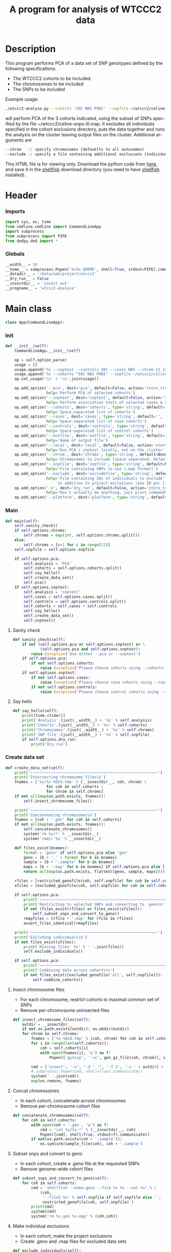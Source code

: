 #+title:      A program for analysis of WTCCC2 data
#+OPTIONS:    H:3 num:t toc:nil \n:nil @:t ::t |:t ^:{} -:t f:t *:t TeX:t LaTeX:t skip:nil d:(HIDE) tags:not-in-toc
#+OPTIONS:    author:nil creator:nil timestamp:nil
#+STARTUP:    align fold nodlcheck hidestars odd lognotestate hideblocks
#+AUTHOR:     Dan Davison
#+EMAIL:      davison@stats.ox.ac.uk
#+LANGUAGE:   en
#+property:   tangle yes
#+INFOJS_OPT: view:content toc:nil

* License							   :noexport:
#    This program is free software; you can redistribute it and/or modify
#    it under the terms of the GNU General Public License as published by
#    the Free Software Foundation; either version 2 of the License, or
#    (at your option) any later version.

#    This program is distributed in the hope that it will be useful,
#    but WITHOUT ANY WARRANTY; without even the implied warranty of
#    MERCHANTABILITY or FITNESS FOR A PARTICULAR PURPOSE.  See the
#    GNU General Public License for more details.

#    You should have received a copy of the GNU General Public License
#    along with this program; if not, a copy is available at
#    http://www.gnu.org/licenses/gpl.txt
#    ---------------------------------------------------------------------

* Description
  This program performs PCA of a data set of SNP genotypes defined by
  the following specifications:
  - The WTCCC2 cohorts to be included
  - The chromosomes to be included
  - The SNPs to be included

Example usage:
#+srcname: example usage
#+begin_src sh :tangle no
./wtccc2-analyse.py --cohorts '58C NBS POBI' --snpfile ~/wtccc2/celine-snps-ill
#+end_src

will perform PCA of the 3 cohorts indicated, using the subset of SNPs
specified by the file ~/wtccc2/celine-snps-ill.map. It excludes all
individuals specified in the cohort exclusions directory, puts the data
together and runs the analysis on the cluster leaving output files on
the cluster. Additional arguments are 

#+srcname: arguments
#+begin_src org
--chrom   :: specify chromosomes (defauklts to all autosomes)
--exclude :: specify a file containing additional exclusions (individuals from any cohorts)
#+end_src


This HTML file is for viewing only. Download the python code from
[[file:wtccc2-pca.py][here]], and save it in the [[file:shellfish.org][shellfish]] download directory (you need to
have [[file:shellfish.org][shellfish]] installed).

* Header
*** Imports
#+begin_src python
import sys, os, time
from cmdline.cmdline import CommandLineApp
import subprocess
from subprocess import PIPE
from dedpy.ded import *
#+end_src
*** Globals
#+begin_src python
__width__ = 30
__home__ = subprocess.Popen('echo $HOME', shell=True, stdout=PIPE).communicate()[0].strip()
__datadir__ = '/data/oak/project/wtccc2'
__dry_run__ = False
__insectdir__ = 'insect_out'
__progname__ = 'wtccc2-analyse'
#+end_src
* Main class 
#+begin_src python
class App(CommandLineApp):
#+end_src
*** Init
#+begin_src python
    def __init__(self):
        CommandLineApp.__init__(self)
        
        op = self.option_parser
        usage = []
        usage.append('%s --snptest --controls 58C --cases NBS --chrom 21 22' % __progname__)
        usage.append('%s --cohorts "58C NBS POBI" --snpfile ~/wtccc2/celine-snps-ill'% __progname__)
        op.set_usage('\n' + '\n'.join(usage))

        op.add_option('--pca', dest='pca', default=False, action='store_true',
                      help='Perform PCA of selected cohorts')
        op.add_option('--snptest', dest='snptest', default=False, action='store_true',
                      help='Perform association tests of selected cases & controls')
        op.add_option('--cohorts', dest='cohorts', type='string', default='',
                      help='Space-separated list of cohorts')
        op.add_option('--cases', dest='cases', type='string', default='',
                      help='Space-separated list of case cohorts')
        op.add_option('--controls', dest='controls', type='string', default='',
                      help='Space-separated list of control cohorts') 
        op.add_option('--outfile', dest='outfile', type='string', default='results',
                      help='Name of output file')
        op.add_option('--local', dest='local', default=False, action='store_true',
                      help='Run PCA / snptest locally, not on the cluster')
        op.add_option('--chrom', dest='chroms', type='string', default=None,
                      help='Chromosomes to include (space-separated; default is 1-22)')
        op.add_option('--snpfile', dest='snpfile', type='string', default=None,
                      help='File containing SNPs to use (.map format)')
        op.add_option('--exclude', dest='excludefile', type='string', default=None,
                      help='File containing IDs of individuals to exclude' + \
                          'in addition to project exclusions (one ID per line)')
        op.add_option('-n', dest='dry_run', default=False, action='store_true',
                      help="Don't actually do anything, just print commands")
        op.add_option('--platform', dest='platform', type='string', default='illumina')
#+end_src
*** Main
#+begin_src python
    def main(self):
        self.sanity_check()
        if self.options.chroms:
            self.chroms = map(int, self.options.chroms.split())
        else:
            self.chroms = [c+1 for c in range(22)]
        self.snpfile = self.options.snpfile

        if self.options.pca:
            self.analysis = 'PCA'
            self.cohorts = self.options.cohorts.split()
            self.say_hello()
            self.create_data_set()
            self.pca()
        if self.options.snptest:
            self.analysis = 'snptest'
            self.cases = self.options.cases.split()
            self.controls = self.options.controls.split()
            self.cohorts = self.cases + self.controls
            self.say_hello()
            self.create_data_set()
            self.snptest()
#+end_src
***** Sanity check
#+begin_src python 
    def sanity_check(self):
        if not (self.options.pca or self.options.snptest) or \
                (self.options.pca and self.options.snptest):
            raise Exception('Use either --pca or --snptest')
        if self.options.pca:
            if not self.options.cohorts:
                raise Exception('Please choose cohorts using --cohorts')
        if self.options.snptest:
            if not self.options.cases:
                raise Exception('Please choose case cohorts using --cases')
            if not self.options.controls:
                raise Exception('Please choose control cohorts using --controls')
#+end_src

***** Say hello
#+begin_src python
    def say_hello(self):
        print(time.ctime())
        print('Analysis'.ljust(__width__) + '%s' % self.analysis)
        print('Cohorts'.ljust(__width__) + '%s' % self.cohorts)
        print('Chromosomes'.ljust(__width__) + '%s' % self.chroms)
        print('SNP file'.ljust(__width__) + '%s' % self.snpfile)
        if self.options.dry_run:
            print('Dry run')
#+end_src
*** Create data set
#+begin_src python
    def create_data_set(self):
        print('~~~~~~~~~~~~~~~~~~~~~~~~~~~~~~~~~~~~~~~~~~~~~~~~~~~~~~~~')
        print('Intersecting chromosome files\n')
        fnames = ['%s/%s-%02d.tmp' % (__insectdir__, coh, chrom) \
                      for coh in self.cohorts \
                      for chrom in self.chroms]
        if not all(map(os.path.exists, fnames)):
            self.insect_chromosome_files()

        print('~~~~~~~~~~~~~~~~~~~~~~~~~~~~~~~~~~~~~~~~~~~~~~~~~~~~~~~~')
        print('Concatenating chromosomes\n')
        fnames = [coh + '.gen' for coh in self.cohorts]
        if not all(map(os.path.exists, fnames)):
            self.concatenate_chromosomes()
            system('rm %s/*' % __insectdir__)
            system('rmdir %s' % __insectdir__)

        def files_exist(bnames):
            format = 'geno' if self.options.pca else 'gen'
            geno = [b + '.' + format for b in bnames]
            sample = [b + '.sample' for b in bnames]
            maps = [b + '.map' for b in bnames] if self.options.pca else []
            return all(map(os.path.exists, flatten([geno, sample, maps])))

        rfiles = [restricted_genofile(coh, self.snpfile) for coh in self.cohorts]
        xfiles = [excluded_genofile(coh, self.snpfile) for coh in self.cohorts]

        if self.options.pca:
            print('~~~~~~~~~~~~~~~~~~~~~~~~~~~~~~~~~~~~~~~~~~~~~~~~~~~~~~~~')
            print('Restricting to selected SNPs and converting to .geno\n')
            if not (files_exist(rfiles) or files_exist(xfiles)):
                self.subset_snps_and_convert_to_geno()
            rmapfiles = [rfile + '.map' for rfile in rfiles]
            assert_files_identical(rmapfiles)

        print('~~~~~~~~~~~~~~~~~~~~~~~~~~~~~~~~~~~~~~~~~~~~~~~~~~~~~~~~')
        print('Excluding individuals\n')
        if not files_exist(xfiles):
            print('Missing files: %s' % ' '.join(files))
            self.exclude_individuals()

        if self.options.pca:
            print('~~~~~~~~~~~~~~~~~~~~~~~~~~~~~~~~~~~~~~~~~~~~~~~~~~~~~~~~')
            print('Combining data across cohorts\n')
            if not files_exist([excluded_genofile('all', self.snpfile)]):
                self.combine_cohorts()
#+end_src
***** Insect chromosome files
      - For each chromosome, restrict cohorts to maximal common set of SNPs
      - Remove per-chromosome uninsected files
#+begin_src python
    def insect_chromosome_files(self):
        outdir = __insectdir__
        if not os.path.exists(outdir): os.mkdir(outdir)
        for chrom in self.chroms:
            fnames = ['%s-%02d.tmp' % (coh, chrom) for coh in self.cohorts]
            for i in range(len(self.cohorts)):
                coh = self.cohorts[i]
                with open(fnames[i], 'w') as f:
                    Popen(['gunzip', '-vc', gen_gz_file(coh, chrom)], stdout=f).communicate()
                    
            cmd = ['insect', '-v', "-d ' '", '-f 2', '-o ' + outdir] + fnames
            # subprocess.Popen(cmd, shell=True).communicate()
            system(' '.join(cmd))
            map(os.remove, fnames)     
#+end_src
***** Concat chromosomes
      - In each cohort, concatenate across chromosomes
      - Remove per-chromosome cohort files
#+begin_src python 
    def concatenate_chromosomes(self):
        for coh in self.cohorts:
            with open(coh + '.gen', 'w') as f:
                cmd = 'cat %s/%s-*' % (__insectdir__, coh)
                Popen([cmd], shell=True, stdout=f).communicate()
            if not(os.path.exists(coh + '.sample')):
                os.symlink(sample_file(coh), coh + '.sample')
#+end_src
***** Subset snps and convert to geno
      - In each cohort, create a .geno file at the requested SNPs
      - Remove genome-wide cohort files
#+begin_src python
    def subset_snps_and_convert_to_geno(self):
        for coh in self.cohorts:
            cmd = 'shellfish --make-geno --file %s %s --out %s' % \
                (coh,
                 '--file2 %s' % self.snpfile if self.snpfile else '',
                 restricted_genofile(coh, self.snpfile) )
            print(cmd)
            system(cmd)
            system('rm %s.gen %s.map' % (coh,coh))
#+end_src
***** Make individual exclusions
      - In each cohort, make the project exclusions
      - Create .geno and .map files for excluded data sets
#+begin_src python
    def exclude_individuals(self):
        for coh in self.cohorts:
            
            # Make sorted list of IDs to be excluded
            cmd = 'cat %s/*.exclude.txt %s | sort | uniq > %s.xids' % \
                (exclude_dir(coh), self.options.excludefile or "", coh)
            system(cmd, verbose=True)

            # Get cohort indices of individuals to be excluded
            # These are the (line index in sample file) - 2, because sample file has 2 header lines.
            cmd = "sed 1,2d %s | cut -d ' ' -f 1 | match %s.xids > %s.xidx" % \
                (sample_file(coh), coh, coh)
            system(cmd, verbose=True)
            if self.options.pca:
                format = 'geno'
            else:
                format = 'gen'
                # Compute columns of .gen file to be excluded
                idx = map(int, read_lines('%s.xidx' % coh))
                firstofthree = [6 + (i-1)*3 for i in idx]
                idx = flatten([range(s, s+3) for s in firstofthree])
                write_lines(idx, '%s.xidx' % coh)

            # Check for IDs that did not appear in cohort sample file
            cmd = 'echo "%s: `grep -F NA %s.xidx  | wc -l` excluded individuals not recognised"' % \
                (coh, coh)
            system(cmd)
            cmd = 'grep -vF NA %s.xidx | sort -n > tmp && mv tmp %s.xidx' % \
                (coh, coh)
            system(cmd, verbose=True)

            # Exclude individuals from genotype data
            cmd = 'columns %s -v -f %s.xidx < %s.%s > %s.%s' % (
                '-s' if format == 'gen' else '',
                coh,
                restricted_genofile(coh, self.snpfile), format,
                excluded_genofile(coh, self.snpfile), format)
            system(cmd, verbose=True)
                
            # Get IDs of included individuals
            cmd = "sed 1,2d %s | cut -d ' ' -f 1 | slice -v --line-file %s.xidx > %s.ids" % \
                (sample_file(coh), coh, excluded_genofile(coh, self.snpfile))
            system(cmd, verbose=True)

            system('rm %s.%s' % (restricted_genofile(coh, self.snpfile), format), verbose=True)
            if self.options.pca:
                system('mv %s.map %s.map' % (
                        restricted_genofile(coh, self.snpfile),
                        excluded_genofile(coh, self.snpfile)), verbose=True)
            system('mv %s.sample %s.sample' % (
                    restricted_genofile(coh, self.snpfile),
                    excluded_genofile(coh, self.snpfile)), verbose=True)
#+end_src
***** Combine data across cohorts
      - paste the cohort data files together side-by-side
      - create single pair of {.geno, .map} files
#+begin_src python
    def combine_cohorts(self):
        geno_files = [excluded_genofile(coh, self.snpfile) + '.geno' for coh in self.cohorts]
        map_files = [excluded_genofile(coh, self.snpfile) + '.map' for coh in self.cohorts]
        cmd = "paste -d '\\0' %s > %s" % (
            ' '.join(geno_files),
            excluded_genofile('all', self.snpfile) + '.geno')
        system(cmd)
        system('cp %s %s.map' % (
                map_files[0], excluded_genofile('all', self.snpfile)))
        system('rm %s' % ' '.join(geno_files))
        map(os.remove, map_files)
#+end_src
*** Snptest
#+begin_src python
    def snptest(self):
        case_files = [excluded_genofile(coh, self.snpfile) for coh in self.cases]
        control_files = [excluded_genofile(coh, self.snpfile) for coh in self.controls]

        print('~~~~~~~~~~~~~~~~~~~~~~~~~~~~~~~~~~~~~~~~~~~~~~~~~~~~~~~~')

        if self.options.local:
            print('Running shellfish on local machine\n')
            cmd = 'shellfish --snptest --maxprocs 6'
            cmd += ' --cases ' + ' '.join(case_files) + ' --controls ' + ' '.join(control_files)
            cmd += " --outfile %s" % self.options.outfile
            system(cmd, verbose=True)

        else:
            print('Running shellfish on remote machine\n')
    
            remote = 'login2-cluster1'
            remote_dir = 'shellfish-%s' % datetimenow()
    
            case_files_string = ' '.join([f + '.gen' for f in case_files])
            control_files_string = ' '.join([f + '.gen' for f in control_files])
    
            cmd = "ssh %s 'mkdir -p %s'" % (remote, remote_dir)
            system(cmd, verbose=True)
            
            cmd = 'scp %s %s %s:%s/' % (case_files_string, control_files_string, remote, remote_dir)
            system(cmd, verbose=True)
            
            remote_cmd = 'shellfish --snptest --sge --sge-level 2 --maxprocs 100'
            remote_cmd += ' --cases ' + ' '.join(case_files) + ' --controls ' + ' '.join(control_files)
            remote_cmd += " --outfile %s/%s" % (remote_dir, self.options.outfile)
            remote_cmd = "'nohup %s < /dev/null > %s/log 2>&1 &'" % (remote_cmd, remote_dir)
            
            cmd = 'ssh %s %s' % (remote, remote_cmd)
            system(cmd, verbose=True)
#+end_src
*** PCA
#+begin_src python
    def pca(self):
        print('~~~~~~~~~~~~~~~~~~~~~~~~~~~~~~~~~~~~~~~~~~~~~~~~~~~~~~~~')
        print('Running shellfish on remote machine\n')

        remote = 'login2-cluster1'
        remote_dir = 'shellfish-%s' % datetimenow()

        if not os.path.exists(excluded_genofile('all', self.snpfile) + '.evecs'):

            cmd = "ssh %s 'mkdir -p %s'" % (remote, remote_dir)
            system(cmd)
            
            tup = ((excluded_genofile('all', self.snpfile),) * 2) + (remote, remote_dir)
            cmd = 'scp %s.geno %s.map %s:%s/' % tup
            system(cmd)
            
            remote_cmd = "shellfish --pca --sge --sge-level 2 --numpcs 10 --maxprocs 500 "
            remote_cmd += "--file %s/%s --out %s/%s" % ((
                remote_dir, excluded_genofile('all', self.snpfile)) * 2)
            remote_cmd = "'nohup %s < /dev/null > %s/log 2>&1 &'" % (remote_cmd, remote_dir)

            cmd = 'ssh %s %s' % (remote, remote_cmd)
            system(cmd)
#+end_src
* Utilities
*** Genotype file
#+begin_src python
def gen_gz_file(coh, chrom):
    return '%s/%s/illumina/calls/%s_%02d_illumina.gen.gz' % \
        (__datadir__, coh, coh, chrom)

#+end_src
*** Sample file
#+begin_src python
def sample_file(coh):
    return '%s/%s/illumina/calls/%s_illumina.sample' % \
        (__datadir__, coh, coh)
#+end_src
	     
*** Restricted genofile
#+begin_src python
def restricted_genofile(coh, snpfile):
    f = coh
    if snpfile:
        f += '-' + os.path.basename(snpfile)
    return f
#+end_src
*** Exclude dir
#+begin_src python
def exclude_dir(coh):
    return '%s/%s/illumina/exclusions' % (__datadir__, coh)
#+end_src
    
*** Excluded genofile
#+begin_src python
def excluded_genofile(coh, snpfile):
    f = coh + 'x'
    if snpfile:
        f += '-' + os.path.basename(snpfile)
    return f
#+end_src

*** Popen
#+begin_src python
def Popen(cmd, shell=False, stdout=None):
    print(' '.join(cmd) + (' > ' + stdout.name if stdout else ''))
    if app.options.dry_run:
        return subprocess.Popen('', shell=True)
    else:
        return subprocess.Popen(cmd, shell=shell, stdout=stdout)
#+end_src

*** Run from command line
#+begin_src python
if __name__ == '__main__':
      app = App()
      # app.options, main_args = app.option_parser.parse_args()      
      app.run()
#+end_src
* Org config							   :noexport:
;; Local Variables: **
;; org-src-preserve-indentation: t **
;; End: **
